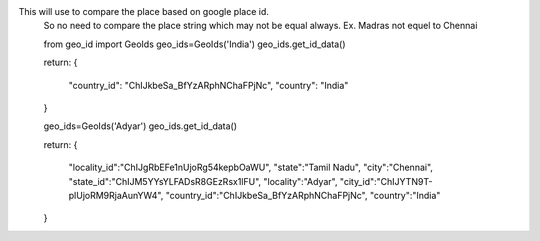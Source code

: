 This will use to compare the place based on google place id.
    So no need to compare the place string which may not be equal
    always.
    Ex. Madras not equel to Chennai

    from geo_id import GeoIds
    geo_ids=GeoIds('India')
    geo_ids.get_id_data()

    return:
    {
      "country_id": "ChIJkbeSa_BfYzARphNChaFPjNc",
      "country": "India"
    }

    geo_ids=GeoIds('Adyar')
    geo_ids.get_id_data()

    return:
    {
      "locality_id":"ChIJgRbEFe1nUjoRg54kepbOaWU",
      "state":"Tamil Nadu",
      "city":"Chennai",
      "state_id":"ChIJM5YYsYLFADsR8GEzRsx1lFU",
      "locality":"Adyar",
      "city_id":"ChIJYTN9T-plUjoRM9RjaAunYW4",
      "country_id":"ChIJkbeSa_BfYzARphNChaFPjNc",
      "country":"India"
    }
